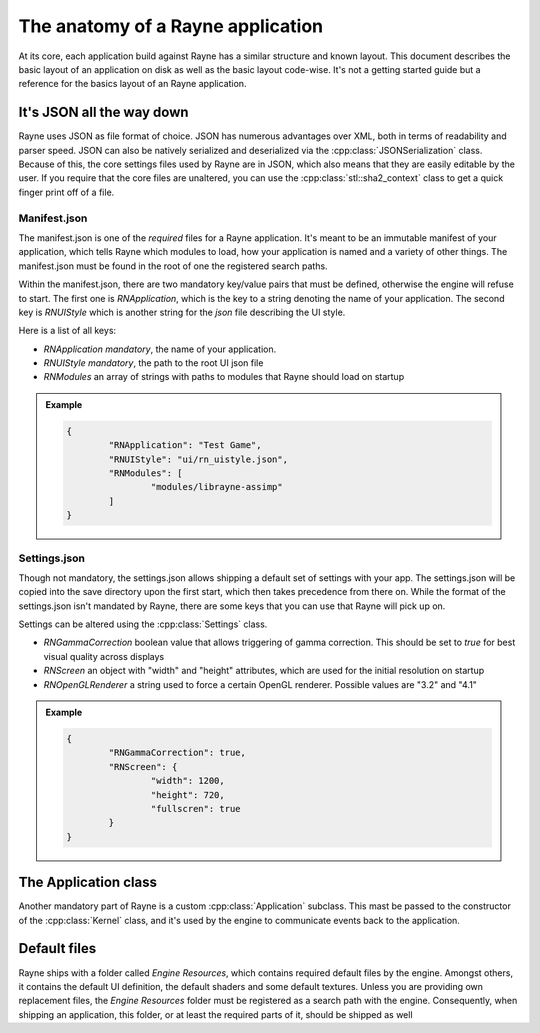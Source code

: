 .. _anatomy.rst:

**********************************
The anatomy of a Rayne application
**********************************

At its core, each application build against Rayne has a similar structure and known layout. This document describes the basic layout of an application on disk as well as the basic layout code-wise. It's not a getting started guide but a reference for the basics layout of an Rayne application.


It's JSON all the way down
==========================

Rayne uses JSON as file format of choice. JSON has numerous advantages over XML, both in terms of readability and parser speed. JSON can also be natively serialized and deserialized via the :cpp:class:`JSONSerialization` class. Because of this, the core settings files used by Rayne are in JSON, which also means that they are easily editable by the user. If you require that the core files are unaltered, you can use the :cpp:class:`stl::sha2_context` class to get a quick finger print off of a file.

Manifest.json
-------------

The manifest.json is one of the *required* files for a Rayne application. It's meant to be an immutable manifest of your application, which tells Rayne which modules to load, how your application is named and a variety of other things. The manifest.json must be found in the root of one the registered search paths.

Within the manifest.json, there are two mandatory key/value pairs that must be defined, otherwise the engine will refuse to start. The first one is `RNApplication`, which is the key to a string denoting the name of your application. The second key is `RNUIStyle` which is another string for the `json` file describing the UI style.

Here is a list of all keys:

* `RNApplication` *mandatory*, the name of your application.
* `RNUIStyle` *mandatory*, the path to the root UI json file
* `RNModules` an array of strings with paths to modules that Rayne should load on startup



.. admonition:: Example

	.. code:: json

		{
			"RNApplication": "Test Game",
			"RNUIStyle": "ui/rn_uistyle.json",
			"RNModules": [
				"modules/librayne-assimp"
			]
		}

Settings.json
-------------

Though not mandatory, the settings.json allows shipping a default set of settings with your app. The settings.json will be copied into the save directory upon the first start, which then takes precedence from there on. While the format of the settings.json isn't mandated by Rayne, there are some keys that you can use that Rayne will pick up on.

Settings can be altered using the :cpp:class:`Settings` class.

* `RNGammaCorrection` boolean value that allows triggering of gamma correction. This should be set to `true` for best visual quality across displays
* `RNScreen` an object with "width" and "height" attributes, which are used for the initial resolution on startup
* `RNOpenGLRenderer` a string used to force a certain OpenGL renderer. Possible values are "3.2" and "4.1"


.. admonition:: Example

	.. code:: json

		{
			"RNGammaCorrection": true,
			"RNScreen": {
				"width": 1200,
				"height": 720,
				"fullscren": true
			}
		}

The Application class
=====================

Another mandatory part of Rayne is a custom :cpp:class:`Application` subclass. This mast be passed to the constructor of the :cpp:class:`Kernel` class, and it's used by the engine to communicate events back to the application.

Default files
=============

Rayne ships with a folder called `Engine Resources`, which contains required default files by the engine. Amongst others, it contains the default UI definition, the default shaders and some default textures. Unless you are providing own replacement files, the `Engine Resources` folder must be registered as a search path with the engine. Consequently, when shipping an application, this folder, or at least the required parts of it, should be shipped as well
